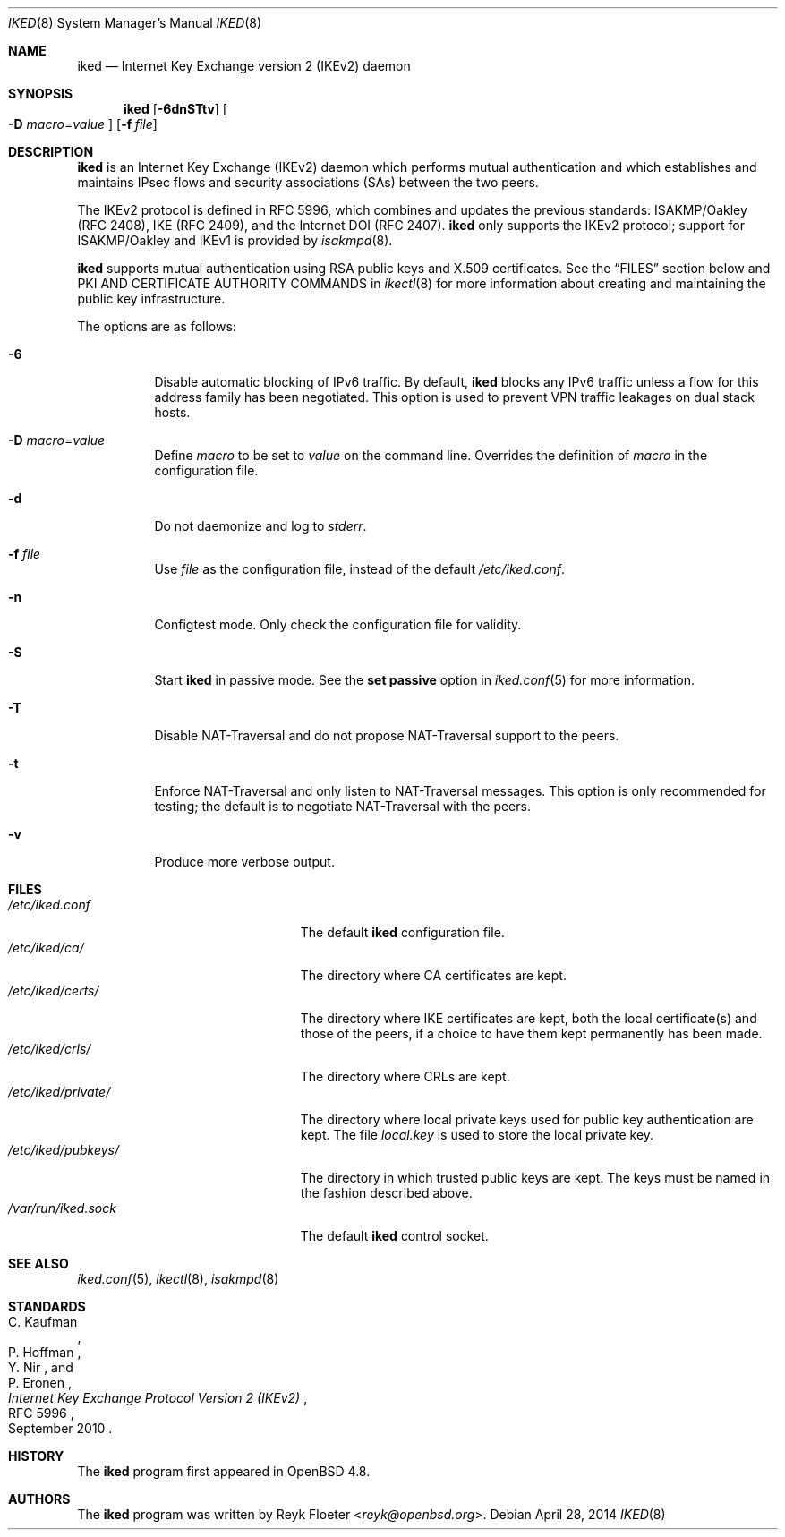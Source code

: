 .\" $OpenBSD: iked.8,v 1.16 2014/04/28 11:05:59 reyk Exp $
.\"
.\" Copyright (c) 2010-2013 Reyk Floeter <reyk@openbsd.org>
.\"
.\" Permission to use, copy, modify, and distribute this software for any
.\" purpose with or without fee is hereby granted, provided that the above
.\" copyright notice and this permission notice appear in all copies.
.\"
.\" THE SOFTWARE IS PROVIDED "AS IS" AND THE AUTHOR DISCLAIMS ALL WARRANTIES
.\" WITH REGARD TO THIS SOFTWARE INCLUDING ALL IMPLIED WARRANTIES OF
.\" MERCHANTABILITY AND FITNESS. IN NO EVENT SHALL THE AUTHOR BE LIABLE FOR
.\" ANY SPECIAL, DIRECT, INDIRECT, OR CONSEQUENTIAL DAMAGES OR ANY DAMAGES
.\" WHATSOEVER RESULTING FROM LOSS OF USE, DATA OR PROFITS, WHETHER IN AN
.\" ACTION OF CONTRACT, NEGLIGENCE OR OTHER TORTIOUS ACTION, ARISING OUT OF
.\" OR IN CONNECTION WITH THE USE OR PERFORMANCE OF THIS SOFTWARE.
.\"
.Dd $Mdocdate: April 28 2014 $
.Dt IKED 8
.Os
.Sh NAME
.Nm iked
.Nd Internet Key Exchange version 2 (IKEv2) daemon
.Sh SYNOPSIS
.Nm iked
.Op Fl 6dnSTtv
.Oo
.Fl D Ar macro Ns = Ns Ar value
.Oc
.Op Fl f Ar file
.Sh DESCRIPTION
.Nm
is an Internet Key Exchange (IKEv2) daemon which performs mutual
authentication and which establishes and maintains IPsec flows and
security associations (SAs) between the two peers.
.Pp
The IKEv2 protocol is defined in RFC 5996,
which combines and updates the previous standards:
ISAKMP/Oakley (RFC 2408),
IKE (RFC 2409),
and the Internet DOI (RFC 2407).
.Nm
only supports the IKEv2 protocol;
support for
ISAKMP/Oakley and IKEv1
is provided by
.Xr isakmpd 8 .
.Pp
.Nm
supports mutual authentication using RSA public keys and X.509 certificates.
See the
.Sx FILES
section below and PKI AND CERTIFICATE AUTHORITY COMMANDS in
.Xr ikectl 8
for more information about creating and maintaining the public key
infrastructure.
.Pp
The options are as follows:
.Bl -tag -width Ds
.It Fl 6
Disable automatic blocking of IPv6 traffic.
By default,
.Nm
blocks any IPv6 traffic unless a flow for this address family has been
negotiated.
This option is used to prevent VPN traffic leakages on dual stack hosts.
.It Fl D Ar macro Ns = Ns Ar value
Define
.Ar macro
to be set to
.Ar value
on the command line.
Overrides the definition of
.Ar macro
in the configuration file.
.It Fl d
Do not daemonize and log to
.Em stderr .
.It Fl f Ar file
Use
.Ar file
as the configuration file, instead of the default
.Pa /etc/iked.conf .
.It Fl n
Configtest mode.
Only check the configuration file for validity.
.It Fl S
Start
.Nm
in passive mode.
See the
.Ic set passive
option in
.Xr iked.conf 5
for more information.
.It Fl T
Disable NAT-Traversal and do not propose NAT-Traversal support to the peers.
.It Fl t
Enforce NAT-Traversal and only listen to NAT-Traversal messages.
This option is only recommended for testing; the default is to
negotiate NAT-Traversal with the peers.
.It Fl v
Produce more verbose output.
.El
.Sh FILES
.Bl -tag -width "/etc/iked/private/XXX" -compact
.It Pa /etc/iked.conf
The default
.Nm
configuration file.
.It Pa /etc/iked/ca/
The directory where CA certificates are kept.
.It Pa /etc/iked/certs/
The directory where IKE certificates are kept, both the local
certificate(s) and those of the peers, if a choice to have them kept
permanently has been made.
.It Pa /etc/iked/crls/
The directory where CRLs are kept.
.It Pa /etc/iked/private/
The directory where local private keys used for public key authentication
are kept.
The file
.Pa local.key
is used to store the local private key.
.It Pa /etc/iked/pubkeys/
The directory in which trusted public keys are kept.
The keys must be named in the fashion described above.
.It Pa /var/run/iked.sock
The default
.Nm
control socket.
.El
.Sh SEE ALSO
.Xr iked.conf 5 ,
.Xr ikectl 8 ,
.Xr isakmpd 8
.Sh STANDARDS
.Rs
.%A C. Kaufman
.%A P. Hoffman
.%A Y. Nir
.%A P. Eronen
.%D September 2010
.%R RFC 5996
.%T Internet Key Exchange Protocol Version 2 (IKEv2)
.Re
.Sh HISTORY
The
.Nm
program first appeared in
.Ox 4.8 .
.Sh AUTHORS
The
.Nm
program was written by
.An Reyk Floeter Aq Mt reyk@openbsd.org .
